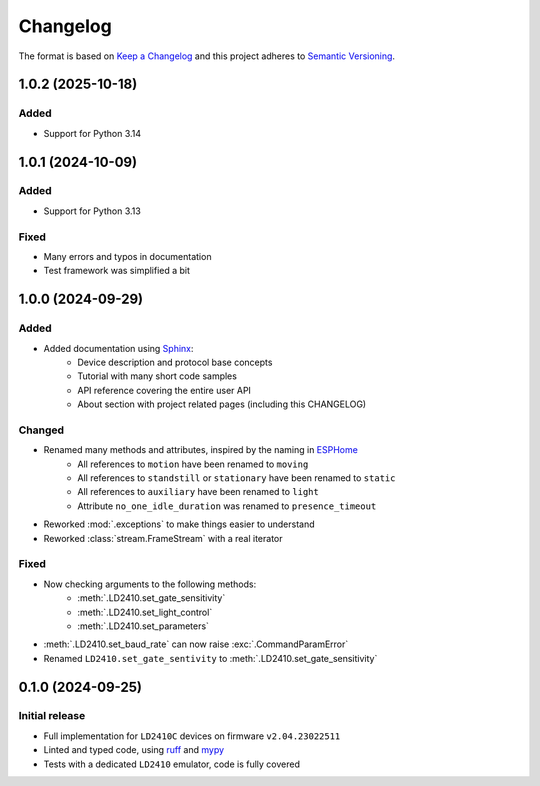 =========
Changelog
=========

The format is based on `Keep a Changelog`_ and this project adheres to `Semantic Versioning`_.

.. _Keep a Changelog: https://keepachangelog.com/en/1.0.0/
.. _Semantic Versioning: https://semver.org/spec/v2.0.0.html


1.0.2 (2025-10-18)
==================

Added
-----
- Support for Python 3.14


1.0.1 (2024-10-09)
==================

Added
-----
- Support for Python 3.13

Fixed
-----
- Many errors and typos in documentation
- Test framework was simplified a bit


1.0.0 (2024-09-29)
==================

Added
-----
- Added documentation using Sphinx_:
   - Device description and protocol base concepts
   - Tutorial with many short code samples
   - API reference covering the entire user API
   - About section with project related pages (including this CHANGELOG)

.. _Sphinx: https://www.sphinx-doc.org/en/master/

Changed
-------
- Renamed many methods and attributes, inspired by the naming in ESPHome_
   - All references to ``motion`` have been renamed to ``moving``
   - All references to ``standstill`` or ``stationary`` have been renamed to ``static``
   - All references to ``auxiliary`` have been renamed to ``light``
   - Attribute ``no_one_idle_duration`` was renamed to ``presence_timeout``
- Reworked :mod:`.exceptions` to make things easier to understand
- Reworked :class:`stream.FrameStream` with a real iterator

.. _ESPHome: https://github.com/esphome/esphome

Fixed
-----
- Now checking arguments to the following methods:
   - :meth:`.LD2410.set_gate_sensitivity`
   - :meth:`.LD2410.set_light_control`
   - :meth:`.LD2410.set_parameters`
- :meth:`.LD2410.set_baud_rate` can now raise :exc:`.CommandParamError`
- Renamed ``LD2410.set_gate_sentivity`` to :meth:`.LD2410.set_gate_sensitivity`


0.1.0 (2024-09-25)
==================

Initial release
---------------

- Full implementation for ``LD2410C`` devices on firmware ``v2.04.23022511``
- Linted and typed code, using ruff_ and mypy_
- Tests with a dedicated ``LD2410`` emulator, code is fully covered

.. _ruff: https://docs.astral.sh/ruff/
.. _mypy: https://www.mypy-lang.org
